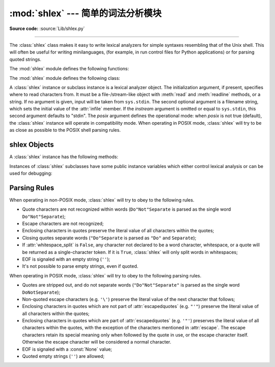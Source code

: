 :mod:`shlex` --- 简单的词法分析模块
========================================

.. module:: shlex
   :synopsis: Simple lexical analysis for Unix shell-like languages.
.. moduleauthor:: Eric S. Raymond <esr@snark.thyrsus.com>
.. moduleauthor:: Gustavo Niemeyer <niemeyer@conectiva.com>
.. sectionauthor:: Eric S. Raymond <esr@snark.thyrsus.com>
.. sectionauthor:: Gustavo Niemeyer <niemeyer@conectiva.com>

**Source code:** :source:`Lib/shlex.py`

--------------

The :class:`shlex` class makes it easy to write lexical analyzers for simple
syntaxes resembling that of the Unix shell.  This will often be useful for
writing minilanguages, (for example, in run control files for Python
applications) or for parsing quoted strings.

The :mod:`shlex` module defines the following functions:


.. function:: split(s, comments=False, posix=True)

   Split the string *s* using shell-like syntax. If *comments* is :const:`False`
   (the default), the parsing of comments in the given string will be disabled
   (setting the :attr:`commenters` member of the :class:`shlex` instance to the
   empty string).  This function operates in POSIX mode by default, but uses
   non-POSIX mode if the *posix* argument is false.

   .. note::

      Since the :func:`split` function instantiates a :class:`shlex` instance,
      passing ``None`` for *s* will read the string to split from standard
      input.

The :mod:`shlex` module defines the following class:


.. class:: shlex(instream=None, infile=None, posix=False)

   A :class:`shlex` instance or subclass instance is a lexical analyzer object.
   The initialization argument, if present, specifies where to read characters
   from. It must be a file-/stream-like object with :meth:`read` and
   :meth:`readline` methods, or a string.  If no argument is given, input will
   be taken from ``sys.stdin``.  The second optional argument is a filename
   string, which sets the initial value of the :attr:`infile` member.  If the
   *instream* argument is omitted or equal to ``sys.stdin``, this second
   argument defaults to "stdin".  The *posix* argument defines the operational
   mode: when *posix* is not true (default), the :class:`shlex` instance will
   operate in compatibility mode.  When operating in POSIX mode, :class:`shlex`
   will try to be as close as possible to the POSIX shell parsing rules.


.. seealso::

   Module :mod:`configparser`
      Parser for configuration files similar to the Windows :file:`.ini` files.


.. _shlex-objects:

shlex Objects
-------------

A :class:`shlex` instance has the following methods:


.. method:: shlex.get_token()

   Return a token.  If tokens have been stacked using :meth:`push_token`, pop a
   token off the stack.  Otherwise, read one from the input stream.  If reading
   encounters an immediate end-of-file, :attr:`self.eof` is returned (the empty
   string (``''``) in non-POSIX mode, and ``None`` in POSIX mode).


.. method:: shlex.push_token(str)

   Push the argument onto the token stack.


.. method:: shlex.read_token()

   Read a raw token.  Ignore the pushback stack, and do not interpret source
   requests.  (This is not ordinarily a useful entry point, and is documented here
   only for the sake of completeness.)


.. method:: shlex.sourcehook(filename)

   When :class:`shlex` detects a source request (see :attr:`source` below) this
   method is given the following token as argument, and expected to return a tuple
   consisting of a filename and an open file-like object.

   Normally, this method first strips any quotes off the argument.  If the result
   is an absolute pathname, or there was no previous source request in effect, or
   the previous source was a stream (such as ``sys.stdin``), the result is left
   alone.  Otherwise, if the result is a relative pathname, the directory part of
   the name of the file immediately before it on the source inclusion stack is
   prepended (this behavior is like the way the C preprocessor handles ``#include
   "file.h"``).

   The result of the manipulations is treated as a filename, and returned as the
   first component of the tuple, with :func:`open` called on it to yield the second
   component. (Note: this is the reverse of the order of arguments in instance
   initialization!)

   This hook is exposed so that you can use it to implement directory search paths,
   addition of file extensions, and other namespace hacks. There is no
   corresponding 'close' hook, but a shlex instance will call the :meth:`close`
   method of the sourced input stream when it returns EOF.

   For more explicit control of source stacking, use the :meth:`push_source` and
   :meth:`pop_source` methods.


.. method:: shlex.push_source(newstream, newfile=None)

   Push an input source stream onto the input stack.  If the filename argument is
   specified it will later be available for use in error messages.  This is the
   same method used internally by the :meth:`sourcehook` method.


.. method:: shlex.pop_source()

   Pop the last-pushed input source from the input stack. This is the same method
   used internally when the lexer reaches EOF on a stacked input stream.


.. method:: shlex.error_leader(infile=None, lineno=None)

   This method generates an error message leader in the format of a Unix C compiler
   error label; the format is ``'"%s", line %d: '``, where the ``%s`` is replaced
   with the name of the current source file and the ``%d`` with the current input
   line number (the optional arguments can be used to override these).

   This convenience is provided to encourage :mod:`shlex` users to generate error
   messages in the standard, parseable format understood by Emacs and other Unix
   tools.

Instances of :class:`shlex` subclasses have some public instance variables which
either control lexical analysis or can be used for debugging:


.. attribute:: shlex.commenters

   The string of characters that are recognized as comment beginners. All
   characters from the comment beginner to end of line are ignored. Includes just
   ``'#'`` by default.


.. attribute:: shlex.wordchars

   The string of characters that will accumulate into multi-character tokens.  By
   default, includes all ASCII alphanumerics and underscore.


.. attribute:: shlex.whitespace

   Characters that will be considered whitespace and skipped.  Whitespace bounds
   tokens.  By default, includes space, tab, linefeed and carriage-return.


.. attribute:: shlex.escape

   Characters that will be considered as escape. This will be only used in POSIX
   mode, and includes just ``'\'`` by default.


.. attribute:: shlex.quotes

   Characters that will be considered string quotes.  The token accumulates until
   the same quote is encountered again (thus, different quote types protect each
   other as in the shell.)  By default, includes ASCII single and double quotes.


.. attribute:: shlex.escapedquotes

   Characters in :attr:`quotes` that will interpret escape characters defined in
   :attr:`escape`.  This is only used in POSIX mode, and includes just ``'"'`` by
   default.


.. attribute:: shlex.whitespace_split

   If ``True``, tokens will only be split in whitespaces. This is useful, for
   example, for parsing command lines with :class:`shlex`, getting tokens in a
   similar way to shell arguments.


.. attribute:: shlex.infile

   The name of the current input file, as initially set at class instantiation time
   or stacked by later source requests.  It may be useful to examine this when
   constructing error messages.


.. attribute:: shlex.instream

   The input stream from which this :class:`shlex` instance is reading characters.


.. attribute:: shlex.source

   This member is ``None`` by default.  If you assign a string to it, that string
   will be recognized as a lexical-level inclusion request similar to the
   ``source`` keyword in various shells.  That is, the immediately following token
   will opened as a filename and input taken from that stream until EOF, at which
   point the :meth:`close` method of that stream will be called and the input
   source will again become the original input stream. Source requests may be
   stacked any number of levels deep.


.. attribute:: shlex.debug

   If this member is numeric and ``1`` or more, a :class:`shlex` instance will
   print verbose progress output on its behavior.  If you need to use this, you can
   read the module source code to learn the details.


.. attribute:: shlex.lineno

   Source line number (count of newlines seen so far plus one).


.. attribute:: shlex.token

   The token buffer.  It may be useful to examine this when catching exceptions.


.. attribute:: shlex.eof

   Token used to determine end of file. This will be set to the empty string
   (``''``), in non-POSIX mode, and to ``None`` in POSIX mode.


.. _shlex-parsing-rules:

Parsing Rules
-------------

When operating in non-POSIX mode, :class:`shlex` will try to obey to the
following rules.

* Quote characters are not recognized within words (``Do"Not"Separate`` is
  parsed as the single word ``Do"Not"Separate``);

* Escape characters are not recognized;

* Enclosing characters in quotes preserve the literal value of all characters
  within the quotes;

* Closing quotes separate words (``"Do"Separate`` is parsed as ``"Do"`` and
  ``Separate``);

* If :attr:`whitespace_split` is ``False``, any character not declared to be a
  word character, whitespace, or a quote will be returned as a single-character
  token. If it is ``True``, :class:`shlex` will only split words in whitespaces;

* EOF is signaled with an empty string (``''``);

* It's not possible to parse empty strings, even if quoted.

When operating in POSIX mode, :class:`shlex` will try to obey to the following
parsing rules.

* Quotes are stripped out, and do not separate words (``"Do"Not"Separate"`` is
  parsed as the single word ``DoNotSeparate``);

* Non-quoted escape characters (e.g. ``'\'``) preserve the literal value of the
  next character that follows;

* Enclosing characters in quotes which are not part of :attr:`escapedquotes`
  (e.g. ``"'"``) preserve the literal value of all characters within the quotes;

* Enclosing characters in quotes which are part of :attr:`escapedquotes` (e.g.
  ``'"'``) preserves the literal value of all characters within the quotes, with
  the exception of the characters mentioned in :attr:`escape`. The escape
  characters retain its special meaning only when followed by the quote in use, or
  the escape character itself. Otherwise the escape character will be considered a
  normal character.

* EOF is signaled with a :const:`None` value;

* Quoted empty strings (``''``) are allowed;


